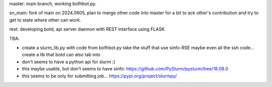 
master: main branch, working bofhbot.py.  

sn_main: fork of main on 2024.0605, plan to merge other code into master for a bit to ack other's contribution and try to get to state where other can work.


rest: developing botd, api server daemon with REST interface using FLASK


TBA:

* create a slurm_lib.py with code from bofhbot.py
  take the stuff that use sinfo-RSE
  maybe even all the ssh code... 
  create a lib that botd can also tab into


* don't seems to have a python api for slurm :(
* this maybe usable, but don't seems to have sinfo:
  https://github.com/PySlurm/pyslurm/tree/18.08.0

* this seems to be only for submitting job...
  https://pypi.org/project/slurmpy/

